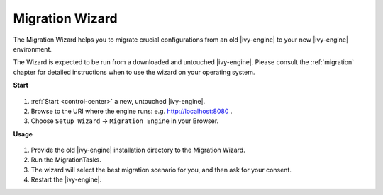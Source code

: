 .. _migration-wizard:

Migration Wizard
----------------

The Migration Wizard helps you to migrate crucial configurations from an old
|ivy-engine| to your new |ivy-engine| environment.

The Wizard is expected to be run from a downloaded and untouched |ivy-engine|.
Please consult the :ref:`migration` chapter for detailed instructions when to use
the wizard on your operating system.

**Start**

.. figure:: /_images/engine-cockpit/engine-cockpit-setup-intro.png

#. :ref:`Start <control-center>` a new, untouched |ivy-engine|.
#. Browse to the URI where the engine runs: e.g. http://localhost:8080 .
#. Choose ``Setup Wizard`` -> ``Migration Engine`` in your Browser.
   
**Usage**

.. figure:: /_images/engine-cockpit/engine-cockpit-migrate.png

#. Provide the old |ivy-engine| installation directory to the Migration Wizard.
#. Run the MigrationTasks.
#. The wizard will select the best migration scenario for you, and then ask for
   your consent.
#. Restart the |ivy-engine|.
